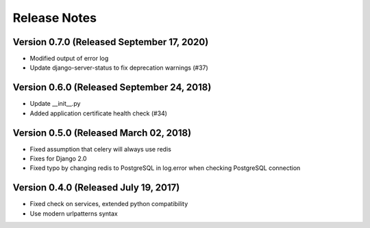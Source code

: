 Release Notes
=============

Version 0.7.0 (Released September 17, 2020)
-------------

- Modified output of error log
- Update django-server-status to fix deprecation warnings (#37)

Version 0.6.0 (Released September 24, 2018)
-------------

- Update __init__.py
- Added application certificate health check (#34)

Version 0.5.0 (Released March 02, 2018)
-------------

- Fixed assumption that celery will always use redis
- Fixes for Django 2.0
- Fixed typo by changing redis to PostgreSQL in log.error when checking PostgreSQL connection

Version 0.4.0 (Released July 19, 2017)
-------------

- Fixed check on services, extended python compatibility
- Use modern urlpatterns syntax


